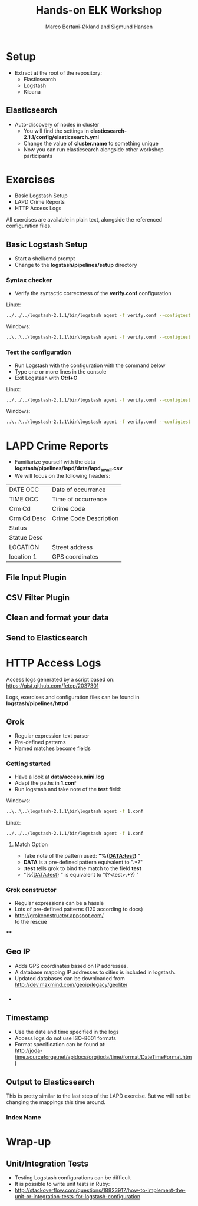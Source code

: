 #+OPTIONS: toc:nil email:nil
#+TITLE: Hands-on ELK Workshop
#+AUTHOR: Marco Bertani-Økland and Sigmund Hansen
#+EMAIL: 
#+REVEAL_THEME: night

* Setup

- Extract at the root of the repository:
  - Elasticsearch
  - Logstash
  - Kibana

** Elasticsearch

- Auto-discovery of nodes in cluster
  - You will find the settings in *elasticsearch-2.1.1/config/elasticsearch.yml*
  - Change the value of *cluster.name* to something unique
  - Now you can run elasticsearch alongside other workshop participants

* Exercises

- Basic Logstash Setup
- LAPD Crime Reports
- HTTP Access Logs

All exercises are available in plain text, alongside the referenced
configuration files.

** Basic Logstash Setup

- Start a shell/cmd prompt
- Change to the *logstash/pipelines/setup* directory

*** Syntax checker

- Verify the syntactic correctness of the *verify.conf* configuration

Linux:
#+BEGIN_SRC bash
../../../logstash-2.1.1/bin/logstash agent -f verify.conf --configtest
#+END_SRC

Windows:
#+BEGIN_SRC bash
..\..\..\logstash-2.1.1\bin\logstash agent -f verify.conf --configtest
#+END_SRC

*** Test the configuration

- Run Logstash with the configuration with the command below
- Type one or more lines in the console
- Exit Logstash with *Ctrl+C*

Linux:
#+BEGIN_SRC bash
../../../logstash-2.1.1/bin/logstash agent -f verify.conf --configtest
#+END_SRC

Windows:
#+BEGIN_SRC bash
..\..\..\logstash-2.1.1\bin\logstash agent -f verify.conf --configtest
#+END_SRC

* LAPD Crime Reports

- Familiarize yourself with the data *logstash/pipelines/lapd/data/lapd_small.csv*
- We will focus on the following headers:

|-------------+------------------------|
| DATE OCC    | Date of occurrence     |
| TIME OCC    | Time of occurrence     |
| Crm Cd      | Crime Code             |
| Crm Cd Desc | Crime Code Description |
| Status      |                        |
| Statue Desc |                        |
| LOCATION    | Street address         |
| location 1  | GPS coordinates        |
|-------------+------------------------|

** File Input Plugin

** CSV Filter Plugin

** Clean and format your data

** Send to Elasticsearch

* HTTP Access Logs

Access logs generated by a script based on: \\
https://gist.github.com/fetep/2037301

Logs, exercises and configuration files can be found in *logstash/pipelines/httpd*

** Grok

- Regular expression text parser
- Pre-defined patterns
- Named matches become fields

*** Getting started

- Have a look at *data/access.mini.log*
- Adapt the paths in *1.conf*
- Run logstash and take note of the *test* field:

Windows:
#+BEGIN_SRC bash
..\..\..\logstash-2.1.1\bin\logstash agent -f 1.conf
#+END_SRC

Linux:
#+BEGIN_SRC bash
../../../logstash-2.1.1/bin/logstash agent -f 1.conf
#+END_SRC

**** Match Option

+ Take note of the pattern used: *"%{DATA:test} "*
+ *DATA* is a pre-defined pattern equivalent to ".*?"
+ *:test* tells grok to bind the match to the field *test*
+ "%{DATA:test} " is equivalent to "(?<test>.*?) " 

*** Grok constructor

- Regular expressions can be a hassle
- Lots of pre-defined patterns (120 according to docs)
- http://grokconstructor.appspot.com/ \\
  to the rescue

****

** Geo IP

- Adds GPS coordinates based on IP addresses.
- A database mapping IP addresses to cities is included in logstash.
- Updated databases can be downloaded from \\
  http://dev.maxmind.com/geoip/legacy/geolite/

*** 

- 

** Timestamp

- Use the date and time specified in the logs
- Access logs do not use ISO-8601 formats
- Format specification can be found at: \\
  http://joda-time.sourceforge.net/apidocs/org/joda/time/format/DateTimeFormat.html

** Output to Elasticsearch

This is pretty similar to the last step of the LAPD exercise. But we
will not be changing the mappings this time around.

*** Index Name



* Wrap-up

** Unit/Integration Tests

- Testing Logstash configurations can be difficult
- It is possible to write unit tests in Ruby:
- http://stackoverflow.com/questions/18823917/how-to-implement-the-unit-or-integration-tests-for-logstash-configuration
